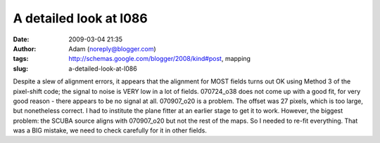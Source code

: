 A detailed look at l086
#######################
:date: 2009-03-04 21:35
:author: Adam (noreply@blogger.com)
:tags: http://schemas.google.com/blogger/2008/kind#post, mapping
:slug: a-detailed-look-at-l086

Despite a slew of alignment errors, it appears that the alignment for
MOST fields turns out OK using Method 3 of the pixel-shift code; the
signal to noise is VERY low in a lot of fields.
070724\_o38 does not come up with a good fit, for very good reason -
there appears to be no signal at all.
070907\_o20 is a problem. The offset was 27 pixels, which is too large,
but nonetheless correct. I had to institute the plane fitter at an
earlier stage to get it to work.
However, the biggest problem: the SCUBA source aligns with 070907\_o20
but not the rest of the maps. So I needed to re-fit everything. That was
a BIG mistake, we need to check carefully for it in other fields.
